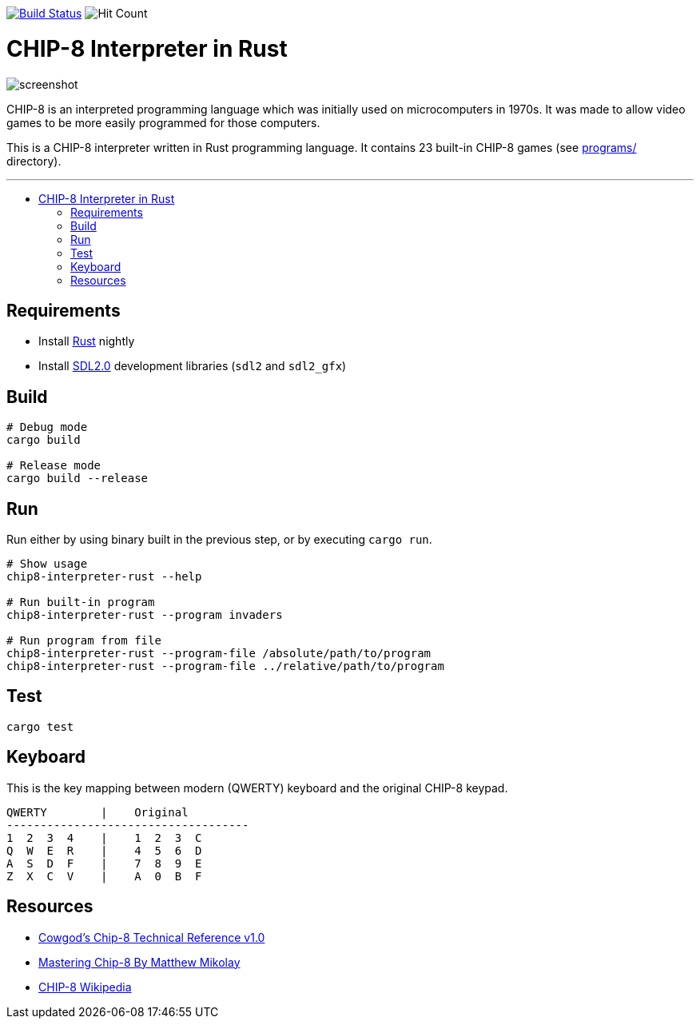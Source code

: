 :toc: macro
:toc-title:
:toclevels: 10

image:https://github.com/edosrecki/chip8-interpreter-rust/workflows/Build/badge.svg["Build Status", link="https://github.com/edosrecki/chip8-interpreter-rust/actions"]
image:https://hits.seeyoufarm.com/api/count/incr/badge.svg?url=https%3A%2F%2Fgithub.com%2Fedosrecki%2Fchip8-interpreter-rust&count_bg=%2334D058&title_bg=%23555555&icon=&icon_color=%23E7E7E7&title=Views&edge_flat=false["Hit Count"]

= CHIP-8 Interpreter in Rust

image:docs/screenshot.png[]

CHIP-8 is an interpreted programming language which was initially used on microcomputers in 1970s. It was made to allow video games to be more easily programmed for those computers.

This is a CHIP-8 interpreter written in Rust programming language. It contains 23 built-in CHIP-8 games (see link:programs/[] directory).

---

toc::[]

== Requirements
* Install https://www.rust-lang.org/tools/install[Rust] nightly
* Install https://github.com/Rust-SDL2/rust-sdl2#sdl20-development-libraries[SDL2.0] development libraries (`sdl2` and `sdl2_gfx`)

== Build
```sh
# Debug mode
cargo build

# Release mode
cargo build --release
```

== Run
Run either by using binary built in the previous step, or by executing `cargo run`.

```sh
# Show usage
chip8-interpreter-rust --help

# Run built-in program
chip8-interpreter-rust --program invaders

# Run program from file
chip8-interpreter-rust --program-file /absolute/path/to/program
chip8-interpreter-rust --program-file ../relative/path/to/program
```

== Test
```sh
cargo test
```

== Keyboard
This is the key mapping between modern (QWERTY) keyboard and the original CHIP-8 keypad.

```
QWERTY        |    Original
------------------------------------
1  2  3  4    |    1  2  3  C
Q  W  E  R    |    4  5  6  D
A  S  D  F    |    7  8  9  E
Z  X  C  V    |    A  0  B  F
```

== Resources
* http://devernay.free.fr/hacks/chip8/C8TECH10.HTM[Cowgod's Chip-8 Technical Reference v1.0]
* http://mattmik.com/files/chip8/mastering/chip8.html[Mastering Chip-8 By Matthew Mikolay]
* https://en.wikipedia.org/wiki/CHIP-8[CHIP-8 Wikipedia]
